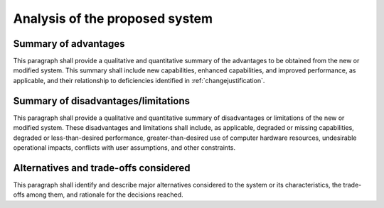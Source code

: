 .. _analysis:

Analysis of the proposed system
===============================

.. _advantages:

Summary of advantages
---------------------

This paragraph shall provide a qualitative and quantitative summary of
the advantages to be obtained from the new or modified system. This
summary shall include new capabilities, enhanced capabilities, and
improved performance, as applicable, and their relationship to
deficiencies identified in :ref:`changejustification`.

.. _disadvantages:

Summary of disadvantages/limitations
------------------------------------

This paragraph shall provide a qualitative and quantitative summary of
disadvantages or limitations of the new or modified system. These
disadvantages and limitations shall include, as applicable, degraded
or missing capabilities, degraded or less-than-desired performance,
greater-than-desired use of computer hardware resources, undesirable
operational impacts, conflicts with user assumptions, and other
constraints.

.. _alternatives:

Alternatives and trade-offs considered
--------------------------------------

This paragraph shall identify and describe major alternatives
considered to the system or its characteristics, the trade-offs among
them, and rationale for the decisions reached.

